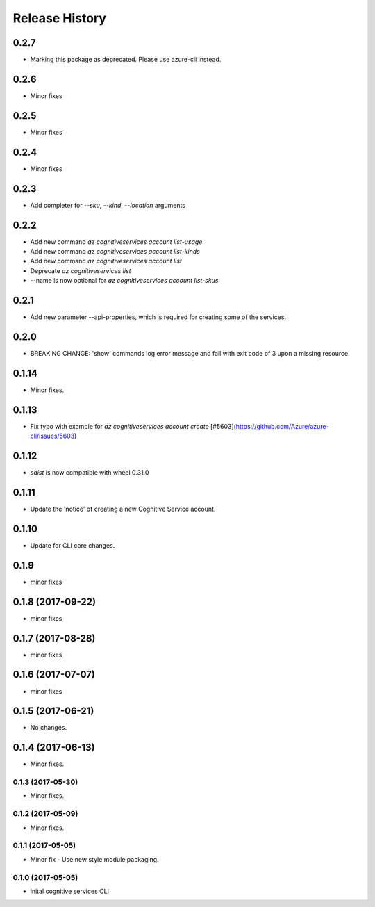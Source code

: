 .. :changelog:

Release History
===============
0.2.7
+++++
* Marking this package as deprecated. Please use azure-cli instead.

0.2.6
+++++
* Minor fixes

0.2.5
+++++
* Minor fixes

0.2.4
+++++
* Minor fixes

0.2.3
+++++
* Add completer for  `--sku`, `--kind`, `--location` arguments

0.2.2
+++++
* Add new command `az cognitiveservices account list-usage`
* Add new command `az cognitiveservices account list-kinds`
* Add new command `az cognitiveservices account list`
* Deprecate `az cognitiveservices list`
* --name is now optional for `az cognitiveservices account list-skus`

0.2.1
+++++
* Add new parameter --api-properties, which is required for creating some of the services.

0.2.0
+++++
* BREAKING CHANGE: 'show' commands log error message and fail with exit code of 3 upon a missing resource.

0.1.14
++++++
* Minor fixes.

0.1.13
++++++
* Fix typo with example for `az cognitiveservices account create` [#5603](https://github.com/Azure/azure-cli/issues/5603)

0.1.12
++++++

* `sdist` is now compatible with wheel 0.31.0

0.1.11
++++++
* Update the 'notice' of creating a new Cognitive Service account.

0.1.10
++++++
* Update for CLI core changes.

0.1.9
+++++
* minor fixes

0.1.8 (2017-09-22)
++++++++++++++++++
* minor fixes

0.1.7 (2017-08-28)
++++++++++++++++++
* minor fixes

0.1.6 (2017-07-07)
++++++++++++++++++
* minor fixes

0.1.5 (2017-06-21)
++++++++++++++++++
* No changes.

0.1.4 (2017-06-13)
++++++++++++++++++
* Minor fixes.

0.1.3 (2017-05-30)
------------------
* Minor fixes.

0.1.2 (2017-05-09)
------------------
* Minor fixes.

0.1.1 (2017-05-05)
------------------
* Minor fix - Use new style module packaging.

0.1.0 (2017-05-05)
------------------
* inital cognitive services CLI

